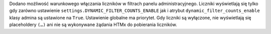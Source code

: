 Dodano możliwość warunkowego włączania liczników w filtrach panelu administracyjnego. Liczniki wyświetlają się tylko gdy zarówno ustawienie ``settings.DYNAMIC_FILTER_COUNTS_ENABLE`` jak i atrybut ``dynamic_filter_counts_enable`` klasy admina są ustawione na ``True``. Ustawienie globalne ma priorytet. Gdy liczniki są wyłączone, nie wyświetlają się placeholdery ``(…)`` ani nie są wykonywane żądania HTMx do pobierania liczników.
